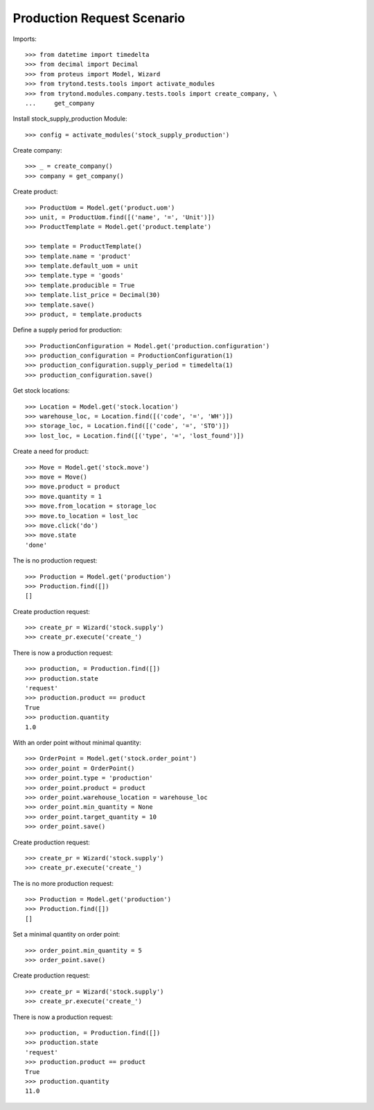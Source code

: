 ===========================
Production Request Scenario
===========================

Imports::

    >>> from datetime import timedelta
    >>> from decimal import Decimal
    >>> from proteus import Model, Wizard
    >>> from trytond.tests.tools import activate_modules
    >>> from trytond.modules.company.tests.tools import create_company, \
    ...     get_company

Install stock_supply_production Module::

    >>> config = activate_modules('stock_supply_production')

Create company::

    >>> _ = create_company()
    >>> company = get_company()

Create product::

    >>> ProductUom = Model.get('product.uom')
    >>> unit, = ProductUom.find([('name', '=', 'Unit')])
    >>> ProductTemplate = Model.get('product.template')

    >>> template = ProductTemplate()
    >>> template.name = 'product'
    >>> template.default_uom = unit
    >>> template.type = 'goods'
    >>> template.producible = True
    >>> template.list_price = Decimal(30)
    >>> template.save()
    >>> product, = template.products

Define a supply period for production::

    >>> ProductionConfiguration = Model.get('production.configuration')
    >>> production_configuration = ProductionConfiguration(1)
    >>> production_configuration.supply_period = timedelta(1)
    >>> production_configuration.save()

Get stock locations::

    >>> Location = Model.get('stock.location')
    >>> warehouse_loc, = Location.find([('code', '=', 'WH')])
    >>> storage_loc, = Location.find([('code', '=', 'STO')])
    >>> lost_loc, = Location.find([('type', '=', 'lost_found')])

Create a need for product::

    >>> Move = Model.get('stock.move')
    >>> move = Move()
    >>> move.product = product
    >>> move.quantity = 1
    >>> move.from_location = storage_loc
    >>> move.to_location = lost_loc
    >>> move.click('do')
    >>> move.state
    'done'

The is no production request::

    >>> Production = Model.get('production')
    >>> Production.find([])
    []

Create production request::

    >>> create_pr = Wizard('stock.supply')
    >>> create_pr.execute('create_')

There is now a production request::

    >>> production, = Production.find([])
    >>> production.state
    'request'
    >>> production.product == product
    True
    >>> production.quantity
    1.0

With an order point without minimal quantity::

    >>> OrderPoint = Model.get('stock.order_point')
    >>> order_point = OrderPoint()
    >>> order_point.type = 'production'
    >>> order_point.product = product
    >>> order_point.warehouse_location = warehouse_loc
    >>> order_point.min_quantity = None
    >>> order_point.target_quantity = 10
    >>> order_point.save()

Create production request::

    >>> create_pr = Wizard('stock.supply')
    >>> create_pr.execute('create_')

The is no more production request::

    >>> Production = Model.get('production')
    >>> Production.find([])
    []

Set a minimal quantity on order point::

    >>> order_point.min_quantity = 5
    >>> order_point.save()

Create production request::

    >>> create_pr = Wizard('stock.supply')
    >>> create_pr.execute('create_')

There is now a production request::

    >>> production, = Production.find([])
    >>> production.state
    'request'
    >>> production.product == product
    True
    >>> production.quantity
    11.0
